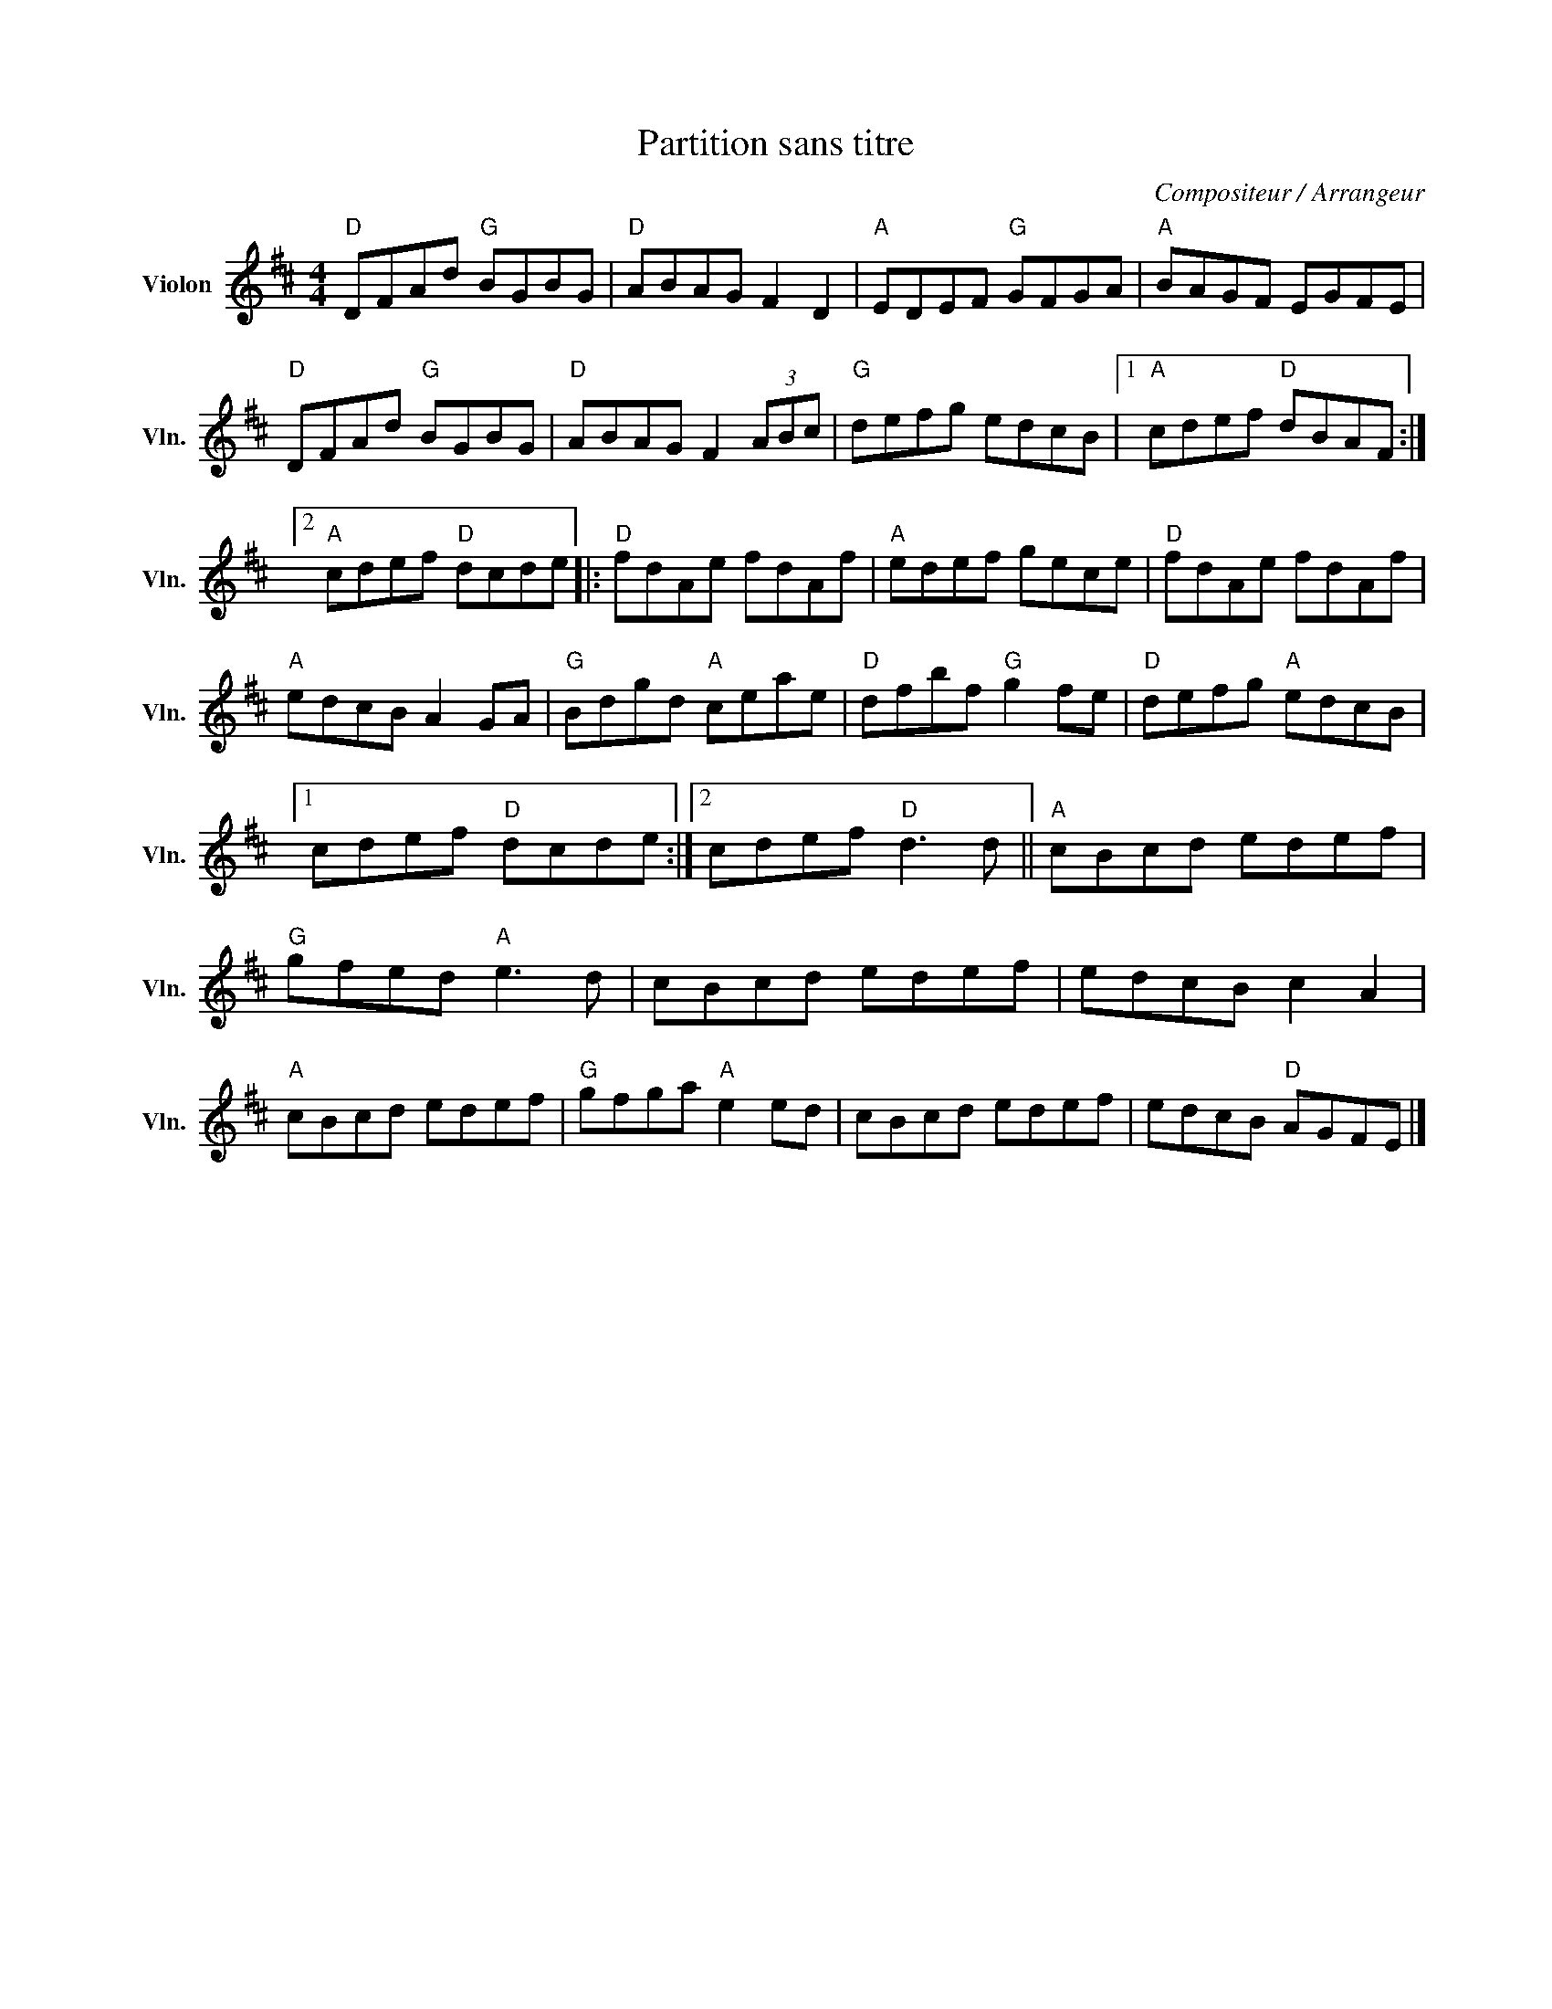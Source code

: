 X:1
T:Partition sans titre
C:Compositeur / Arrangeur
L:1/8
M:4/4
I:linebreak $
K:D
V:1 treble nm="Violon" snm="Vln."
V:1
"D" DFAd"G" BGBG |"D" ABAG F2 D2 |"A" EDEF"G" GFGA |"A" BAGF EGFE |"D" DFAd"G" BGBG | %5
"D" ABAG F2 (3ABc |"G" defg edcB |1"A" cdef"D" dBAF :|2"A" cdef"D" dcde |:"D" fdAe fdAf | %10
"A" edef gece |"D" fdAe fdAf |"A" edcB A2 GA |"G" Bdgd"A" ceae |"D" dfbf"G" g2 fe | %15
"D" defg"A" edcB |1 cdef"D" dcde :|2 cdef"D" d3 d ||"A" cBcd edef |"G" gfed"A" e3 d | cBcd edef | %21
 edcB c2 A2 |"A" cBcd edef |"G" gfga"A" e2 ed | cBcd edef | edcB"D" AGFE |] %26
